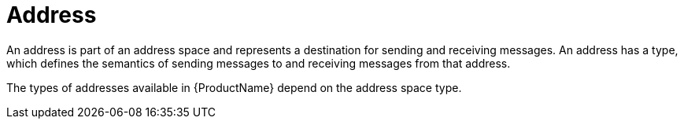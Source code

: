 // Module included in the following assemblies:
//
// master.adoc

[id='con-address-space-{context}']
= Address
// !address.name.shortDescription:Type an address name
// !address.name.longDescription:The <b>address name</b> is a unique string that specifies where messages can be sent to and received from.
// !address.name.external:{OnlineBookURL}

An address is part of an address space and represents a destination for sending and receiving messages. An address has a type, which defines the semantics of sending messages to and receiving messages from that address.

The types of addresses available in {ProductName} depend on the address space type.

